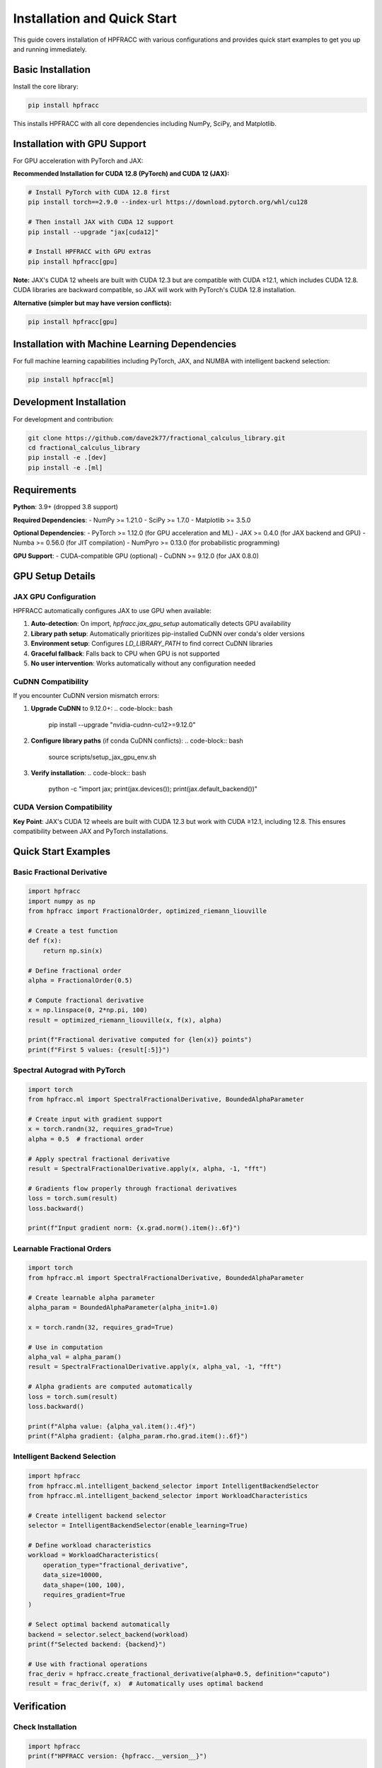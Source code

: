 Installation and Quick Start
=============================

This guide covers installation of HPFRACC with various configurations and provides quick start examples to get you up and running immediately.

Basic Installation
------------------

Install the core library:

.. code-block:: bash

   pip install hpfracc

This installs HPFRACC with all core dependencies including NumPy, SciPy, and Matplotlib.

Installation with GPU Support
-----------------------------

For GPU acceleration with PyTorch and JAX:

**Recommended Installation for CUDA 12.8 (PyTorch) and CUDA 12 (JAX):**

.. code-block:: bash

   # Install PyTorch with CUDA 12.8 first
   pip install torch==2.9.0 --index-url https://download.pytorch.org/whl/cu128
   
   # Then install JAX with CUDA 12 support
   pip install --upgrade "jax[cuda12]"
   
   # Install HPFRACC with GPU extras
   pip install hpfracc[gpu]

**Note:** JAX's CUDA 12 wheels are built with CUDA 12.3 but are compatible with CUDA ≥12.1, which includes CUDA 12.8. CUDA libraries are backward compatible, so JAX will work with PyTorch's CUDA 12.8 installation.

**Alternative (simpler but may have version conflicts):**

.. code-block:: bash

   pip install hpfracc[gpu]

Installation with Machine Learning Dependencies
-----------------------------------------------

For full machine learning capabilities including PyTorch, JAX, and NUMBA with intelligent backend selection:

.. code-block:: bash

   pip install hpfracc[ml]

Development Installation
------------------------

For development and contribution:

.. code-block:: bash

   git clone https://github.com/dave2k77/fractional_calculus_library.git
   cd fractional_calculus_library
   pip install -e .[dev]
   pip install -e .[ml]

Requirements
------------

**Python**: 3.9+ (dropped 3.8 support)

**Required Dependencies**:
- NumPy >= 1.21.0
- SciPy >= 1.7.0
- Matplotlib >= 3.5.0

**Optional Dependencies**:
- PyTorch >= 1.12.0 (for GPU acceleration and ML)
- JAX >= 0.4.0 (for JAX backend and GPU)
- Numba >= 0.56.0 (for JIT compilation)
- NumPyro >= 0.13.0 (for probabilistic programming)

**GPU Support**:
- CUDA-compatible GPU (optional)
- CuDNN >= 9.12.0 (for JAX 0.8.0)

GPU Setup Details
-----------------

JAX GPU Configuration
~~~~~~~~~~~~~~~~~~~~~

HPFRACC automatically configures JAX to use GPU when available:

1. **Auto-detection**: On import, `hpfracc.jax_gpu_setup` automatically detects GPU availability
2. **Library path setup**: Automatically prioritizes pip-installed CuDNN over conda's older versions
3. **Environment setup**: Configures `LD_LIBRARY_PATH` to find correct CuDNN libraries
4. **Graceful fallback**: Falls back to CPU when GPU is not supported
5. **No user intervention**: Works automatically without any configuration needed

CuDNN Compatibility
~~~~~~~~~~~~~~~~~~~

If you encounter CuDNN version mismatch errors:

1. **Upgrade CuDNN** to 9.12.0+:
   .. code-block:: bash
      
      pip install --upgrade "nvidia-cudnn-cu12>=9.12.0"

2. **Configure library paths** (if conda CuDNN conflicts):
   .. code-block:: bash
      
      source scripts/setup_jax_gpu_env.sh

3. **Verify installation**:
   .. code-block:: bash
      
      python -c "import jax; print(jax.devices()); print(jax.default_backend())"

CUDA Version Compatibility
~~~~~~~~~~~~~~~~~~~~~~~~~~

+-----------+-----------------------------------+-------------------+
| Component | CUDA Version                     | Status            |
+===========+===================================+===================+
| PyTorch   | 12.8                              | ✅ Fully supported|
+-----------+-----------------------------------+-------------------+
| JAX       | 12.3 (wheels) → 12.8 (runtime)   | ✅ Compatible     |
+-----------+-----------------------------------+-------------------+
| CuDNN     | 9.12.0+                           | ✅ Recommended    |
+-----------+-----------------------------------+-------------------+

**Key Point**: JAX's CUDA 12 wheels are built with CUDA 12.3 but work with CUDA ≥12.1, including 12.8. This ensures compatibility between JAX and PyTorch installations.

Quick Start Examples
--------------------

Basic Fractional Derivative
~~~~~~~~~~~~~~~~~~~~~~~~~~~

.. code-block:: python

   import hpfracc
   import numpy as np
   from hpfracc import FractionalOrder, optimized_riemann_liouville

   # Create a test function
   def f(x):
       return np.sin(x)

   # Define fractional order
   alpha = FractionalOrder(0.5)

   # Compute fractional derivative
   x = np.linspace(0, 2*np.pi, 100)
   result = optimized_riemann_liouville(x, f(x), alpha)

   print(f"Fractional derivative computed for {len(x)} points")
   print(f"First 5 values: {result[:5]}")

Spectral Autograd with PyTorch
~~~~~~~~~~~~~~~~~~~~~~~~~~~~~~~

.. code-block:: python

   import torch
   from hpfracc.ml import SpectralFractionalDerivative, BoundedAlphaParameter

   # Create input with gradient support
   x = torch.randn(32, requires_grad=True)
   alpha = 0.5  # fractional order

   # Apply spectral fractional derivative
   result = SpectralFractionalDerivative.apply(x, alpha, -1, "fft")
   
   # Gradients flow properly through fractional derivatives
   loss = torch.sum(result)
   loss.backward()
   
   print(f"Input gradient norm: {x.grad.norm().item():.6f}")

Learnable Fractional Orders
~~~~~~~~~~~~~~~~~~~~~~~~~~~

.. code-block:: python

   import torch
   from hpfracc.ml import SpectralFractionalDerivative, BoundedAlphaParameter

   # Create learnable alpha parameter
   alpha_param = BoundedAlphaParameter(alpha_init=1.0)
   
   x = torch.randn(32, requires_grad=True)
   
   # Use in computation
   alpha_val = alpha_param()
   result = SpectralFractionalDerivative.apply(x, alpha_val, -1, "fft")
   
   # Alpha gradients are computed automatically
   loss = torch.sum(result)
   loss.backward()
   
   print(f"Alpha value: {alpha_val.item():.4f}")
   print(f"Alpha gradient: {alpha_param.rho.grad.item():.6f}")

Intelligent Backend Selection
~~~~~~~~~~~~~~~~~~~~~~~~~~~~~

.. code-block:: python

   import hpfracc
   from hpfracc.ml.intelligent_backend_selector import IntelligentBackendSelector
   from hpfracc.ml.intelligent_backend_selector import WorkloadCharacteristics

   # Create intelligent backend selector
   selector = IntelligentBackendSelector(enable_learning=True)

   # Define workload characteristics
   workload = WorkloadCharacteristics(
       operation_type="fractional_derivative",
       data_size=10000,
       data_shape=(100, 100),
       requires_gradient=True
   )

   # Select optimal backend automatically
   backend = selector.select_backend(workload)
   print(f"Selected backend: {backend}")

   # Use with fractional operations
   frac_deriv = hpfracc.create_fractional_derivative(alpha=0.5, definition="caputo")
   result = frac_deriv(f, x)  # Automatically uses optimal backend

Verification
------------

Check Installation
~~~~~~~~~~~~~~~~~~

.. code-block:: python

   import hpfracc
   print(f"HPFRACC version: {hpfracc.__version__}")

   # Test basic functionality
   from hpfracc.core.derivatives import CaputoDerivative
   caputo = CaputoDerivative(order=0.5)
   print("✅ Installation successful!")

Check GPU Availability
~~~~~~~~~~~~~~~~~~~~~~

.. code-block:: python

   # Check PyTorch GPU
   import torch
   print(f"PyTorch CUDA available: {torch.cuda.is_available()}")
   if torch.cuda.is_available():
       print(f"PyTorch CUDA version: {torch.version.cuda}")

   # Check JAX GPU
   try:
       import jax
       print(f"JAX devices: {jax.devices()}")
       print(f"JAX backend: {jax.default_backend()}")
   except ImportError:
       print("JAX not installed")

   # Check HPFRACC GPU setup
   from hpfracc.jax_gpu_setup import JAX_GPU_AVAILABLE
   print(f"HPFRACC JAX GPU available: {JAX_GPU_AVAILABLE}")

Troubleshooting Installation
-----------------------------

Common Issues
~~~~~~~~~~~~~

**Import Errors After Installation**:
- Ensure you're using Python 3.9+
- Try reinstalling: ``pip install --upgrade --force-reinstall hpfracc``
- Check that dependencies are installed: ``pip list | grep hpfracc``

**GPU Not Detected**:
- Verify CUDA is installed: ``nvidia-smi``
- Check PyTorch CUDA: ``python -c "import torch; print(torch.cuda.is_available())"``
- For JAX, ensure ``jax[cuda12]`` is installed correctly

**CuDNN Version Mismatch**:
- Upgrade CuDNN: ``pip install --upgrade "nvidia-cudnn-cu12>=9.12.0"``
- Use setup script: ``source scripts/setup_jax_gpu_env.sh``
- Check library paths match installed CuDNN version

**Package Conflicts**:
- Use virtual environment: ``python -m venv venv && source venv/bin/activate``
- Install in isolated environment to avoid conflicts
- Consider using conda if pip conflicts persist

Next Steps
----------

Once installation is complete:

1. **Start with**: :doc:`04_basic_examples` for basic usage examples
2. **Explore**: :doc:`02_advanced_features` for advanced capabilities
3. **Learn**: :doc:`06_derivatives_integrals` for comprehensive operator guide
4. **Build**: :doc:`07_fractional_neural_networks` for ML integration

For detailed GPU setup information, see :doc:`JAX_GPU_SETUP`.

